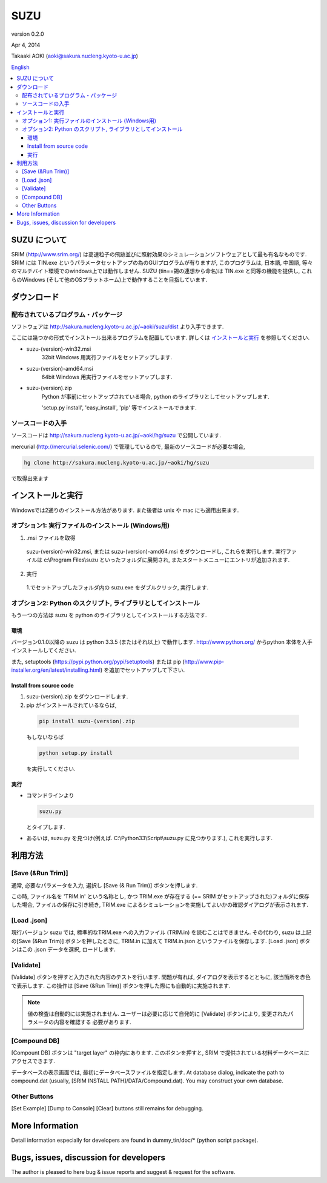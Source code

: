 ====
SUZU
====

version 0.2.0

Apr 4, 2014

Takaaki AOKI (aoki@sakura.nucleng.kyoto-u.ac.jp)

`English <README.html>`_

.. contents::
  :local:

SUZU について
==============

SRIM (http://www.srim.org/) は高速粒子の飛跡並びに照射効果のシミュレーションソフトウェアとして最も有名なものです.
SRIM には TIN.exe というパラメータセットアップの為のGUIプログラムが有りますが, このプログラムは, 日本語, 中国語, 等々のマルチバイト環境でのwindows上では動作しません.
SUZU (tin==錫の連想から命名)は TIN.exe と同等の機能を提供し, これらのWindows (そして他のOSプラットホーム)上で動作することを目指しています.

ダウンロード
=============

配布されているプログラム・パッケージ
--------------------------------------

ソフトウェアは http://sakura.nucleng.kyoto-u.ac.jp/~aoki/suzu/dist より入手できます.

ここには幾つかの形式でインストール出来るプログラムを配置しています. 
詳しくは `インストールと実行`_ を参照してください.

- suzu-(version)-win32.msi
    32bit Windows 用実行ファイルをセットアップします.

- suzu-(version)-amd64.msi
    64bit Windows 用実行ファイルをセットアップします.

- suzu-(version).zip
    Python が事前にセットアップされている場合,
    python のライブラリとしてセットアップします.

    'setup.py install', 'easy_install', 'pip' 等でインストールできます.

ソースコードの入手
----------------------

ソースコードは http://sakura.nucleng.kyoto-u.ac.jp/~aoki/hg/suzu で公開しています.

mercurial (http://mercurial.selenic.com/) で管理しているので, 最新のソースコードが必要な場合,

.. code-block:: console

  hg clone http://sakura.nucleng.kyoto-u.ac.jp/~aoki/hg/suzu

で取得出来ます

インストールと実行
===================

Windowsでは2通りのインストール方法があります. また後者は unix や mac にも適用出来ます.

オプション1: 実行ファイルのインストール (Windows用)
---------------------------------------------------------

1. .msi ファイルを取得

  suzu-(version)-win32.msi, または suzu-(version)-amd64.msi をダウンロードし,
  これらを実行します. 実行ファイルは c:\\Program Files\\suzu といったフォルダに展開され, またスタートメニューにエントリが追加されます.

2. 実行

  1.でセットアップしたフォルダ内の suzu.exe をダブルクリック, 実行します.

オプション2: Python のスクリプト, ライブラリとしてインストール
----------------------------------------------------------------

もう一つの方法は suzu を python のライブラリとしてインストールする方法です.

環境
+++++++++++

バージョン0.1.0以降の suzu は python 3.3.5 (またはそれ以上) で動作します.  http://www.python.org/ からpython 本体を入手インストールしてください.

また, setuptools (https://pypi.python.org/pypi/setuptools) または pip (http://www.pip-installer.org/en/latest/installing.html) を追加でセットアップして下さい.

Install from source code
+++++++++++++++++++++++++++++++++++++++++++

1. suzu-(version).zip をダウンロードします.
2. pip がインストールされているならば,

  .. code-block:: console

    pip install suzu-(version).zip

  もしないならば 

  .. code-block:: console

    python setup.py install

  を実行してください.


実行
++++++

- コマンドラインより 

  .. code-block:: 

    suzu.py 
   
  とタイプします.


- あるいは, suzu.py を見つけ(例えば. C:\\Python33\\Script\\suzu.py に見つかります.), これを実行します.

利用方法
===========

[Save (&Run Trim)]
-------------------

通常, 必要なパラメータを入力, 選択し [Save (& Run Trim)] ボタンを押します.

この時, ファイル名を 'TRIM.in' という名称とし, かつ TRIM.exe が存在する
(== SRIM がセットアップされた)フォルダに保存した場合, 
ファイルの保存に引き続き, TRIM.exe によるシミュレーションを実施してよいかの確認ダイアログが表示されます.

[Load .json]
------------

現行バージョン suzu では, 標準的なTRIM.exe への入力ファイル (TRIM.in) を読むことはできません. その代わり, suzu は上記の[Save (&Run Trim)] ボタンを押したときに, TRIM.in に加えて TRIM.in.json というファイルを保存します.
[Load .json] ボタンはこの .json データを選択, ロードします.

[Validate]
----------

[Validate] ボタンを押すと入力された内容のテストを行います. 問題が有れば, ダイアログを表示するとともに, 該当箇所を赤色で表示します. この操作は [Save (&Run Trim)] ボタンを押した際にも自動的に実施されます.

.. note::

  値の検査は自動的には実施されません. ユーザーは必要に応じて自発的に
  [Validate] ボタンにより, 変更されたパラメータの内容を確認する
  必要があります.

[Compound DB]
-------------

[Compount DB] ボタンは "target layer" の枠内にあります. このボタンを押すと,
SRIM で提供されている材料データベースにアクセスできます.

データベースの表示画面では, 最初にデータベースファイルを指定します.
At database dialog, indicate the path to compound.dat (usually, [SRIM INSTALL PATH]/DATA/Compound.dat). You may construct your own database.


Other Buttons
-------------

[Set Example] [Dump to Console] [Clear] buttons still remains for debugging.

More Information
================

Detail information especially for developers are found in dummy_tin/doc/* (python script package).


Bugs, issues, discussion for developers
=======================================

The author is pleased to here bug & issue reports and suggest & request for the software.
